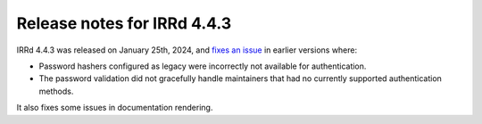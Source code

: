 ============================
Release notes for IRRd 4.4.3
============================

IRRd 4.4.3 was released on January 25th, 2024, and `fixes an issue`_ in earlier versions
where:

* Password hashers configured as legacy were incorrectly not
  available for authentication.
* The password validation did not gracefully handle maintainers
  that had no currently supported authentication methods.

It also fixes some issues in documentation rendering.

.. _fixes an issue: https://github.com/irrdnet/irrd/pull/894
